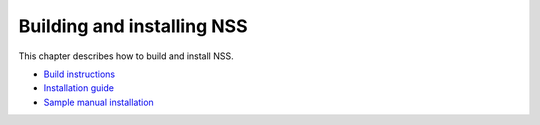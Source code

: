 ===========================
Building and installing NSS
===========================
This chapter describes how to build and install NSS.

-  `Build
   instructions </en-US/docs/NSS_reference/Building_and_installing_NSS/Build_instructions>`__
-  `Installation
   guide </en-US/docs/NSS_reference/Building_and_installing_NSS/Installation_guide>`__
-  `Sample manual
   installation </en-US/docs/NSS_reference/Building_and_installing_NSS/Sample_manual_installation>`__